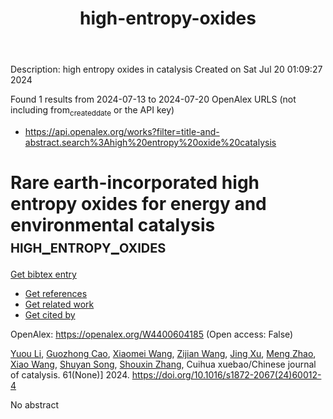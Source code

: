 #+TITLE: high-entropy-oxides
Description: high entropy oxides in catalysis
Created on Sat Jul 20 01:09:27 2024

Found 1 results from 2024-07-13 to 2024-07-20
OpenAlex URLS (not including from_created_date or the API key)
- [[https://api.openalex.org/works?filter=title-and-abstract.search%3Ahigh%20entropy%20oxide%20catalysis]]

* Rare earth-incorporated high entropy oxides for energy and environmental catalysis  :high_entropy_oxides:
:PROPERTIES:
:UUID: https://openalex.org/W4400604185
:TOPICS: High-Entropy Alloys: Novel Designs and Properties, Thermal Barrier Coatings for Gas Turbines, Catalytic Nanomaterials
:PUBLICATION_DATE: 2024-06-01
:END:    
    
[[elisp:(doi-add-bibtex-entry "https://doi.org/10.1016/s1872-2067(24)60012-4")][Get bibtex entry]] 

- [[elisp:(progn (xref--push-markers (current-buffer) (point)) (oa--referenced-works "https://openalex.org/W4400604185"))][Get references]]
- [[elisp:(progn (xref--push-markers (current-buffer) (point)) (oa--related-works "https://openalex.org/W4400604185"))][Get related work]]
- [[elisp:(progn (xref--push-markers (current-buffer) (point)) (oa--cited-by-works "https://openalex.org/W4400604185"))][Get cited by]]

OpenAlex: https://openalex.org/W4400604185 (Open access: False)
    
[[https://openalex.org/A5030549155][Yuou Li]], [[https://openalex.org/A5101592120][Guozhong Cao]], [[https://openalex.org/A5100457092][Xiaomei Wang]], [[https://openalex.org/A5100371708][Zijian Wang]], [[https://openalex.org/A5100380907][Jing Xu]], [[https://openalex.org/A5050856537][Meng Zhao]], [[https://openalex.org/A5001196351][Xiao Wang]], [[https://openalex.org/A5013100135][Shuyan Song]], [[https://openalex.org/A5101742243][Shouxin Zhang]], Cuihua xuebao/Chinese journal of catalysis. 61(None)] 2024. https://doi.org/10.1016/s1872-2067(24)60012-4 
     
No abstract    

    
